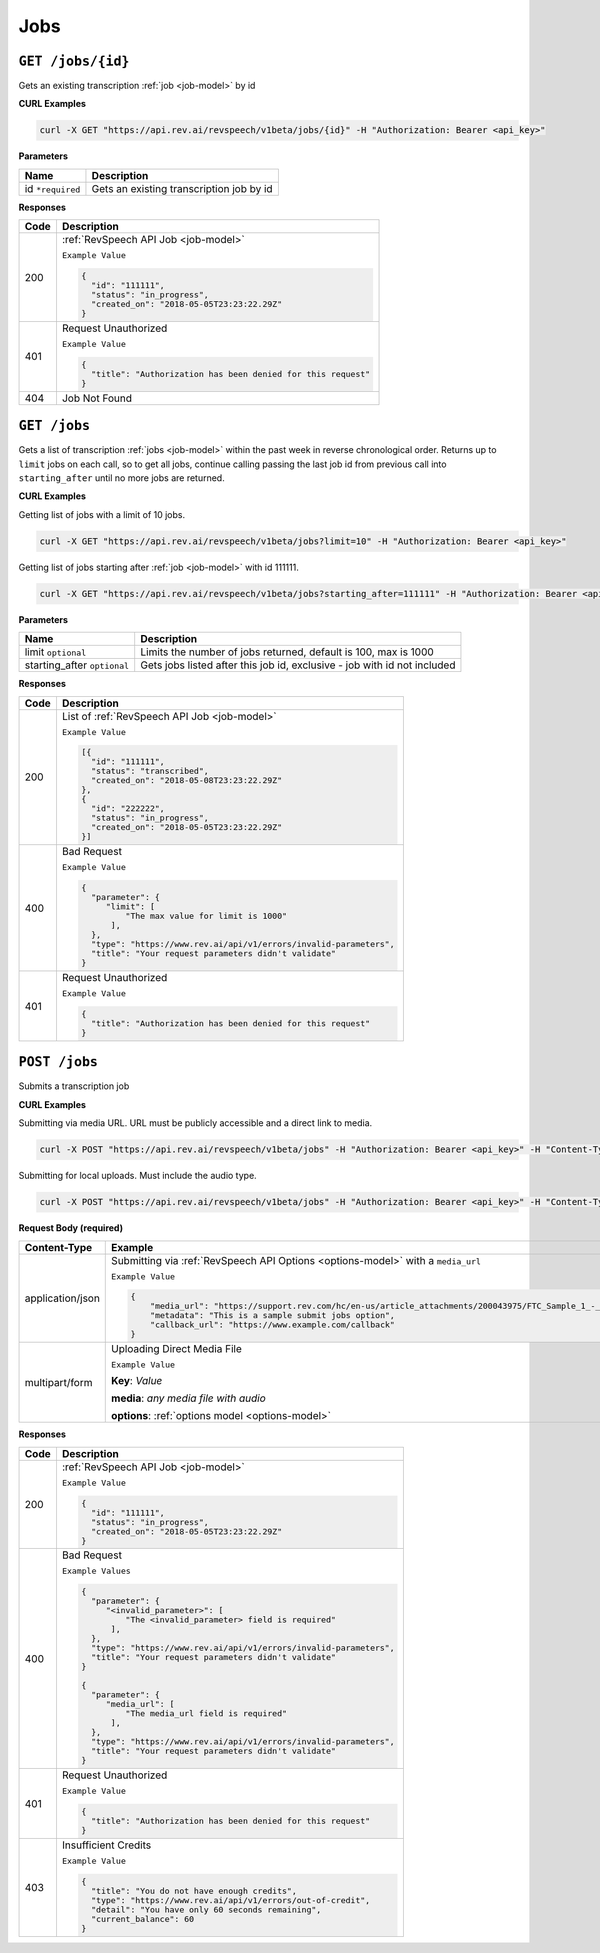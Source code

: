 .. _jobs-endpoint:

*************
Jobs
*************

``GET /jobs/{id}``
*******************

Gets an existing transcription :ref:`job <job-model>` by id

**CURL Examples**

.. code:: javascript

  curl -X GET "https://api.rev.ai/revspeech/v1beta/jobs/{id}" -H "Authorization: Bearer <api_key>"

**Parameters**

====================== ===============================================================
Name                   Description
====================== ===============================================================
id ``*required``        Gets an existing transcription job by id
====================== ===============================================================

**Responses**

====================== ===============================================================
Code                   Description
====================== ===============================================================
200                    :ref:`RevSpeech API Job <job-model>`

                       ``Example Value``

                       .. code:: javascript

                        {
                          "id": "111111",
                          "status": "in_progress",
                          "created_on": "2018-05-05T23:23:22.29Z"
                        }          
---------------------- ---------------------------------------------------------------
401                    Request Unauthorized

                       ``Example Value``

                       .. code:: javascript

                        {
                          "title": "Authorization has been denied for this request"
                        }    
---------------------- ---------------------------------------------------------------
404                    Job Not Found
====================== ===============================================================


``GET /jobs``
*******************

Gets a list of transcription :ref:`jobs <job-model>` within the past week in reverse chronological order. 
Returns up to ``limit`` jobs on each call, so to get all jobs, continue calling passing the last job id 
from previous call into ``starting_after`` until no more jobs are returned.

**CURL Examples**

Getting list of jobs with a limit of 10 jobs.

.. code:: javascript

  curl -X GET "https://api.rev.ai/revspeech/v1beta/jobs?limit=10" -H "Authorization: Bearer <api_key>"

Getting list of jobs starting after :ref:`job <job-model>` with id 111111.

.. code:: javascript

  curl -X GET "https://api.rev.ai/revspeech/v1beta/jobs?starting_after=111111" -H "Authorization: Bearer <api_key>"


**Parameters**

============================ ===============================================================
Name                         Description
============================ ===============================================================
limit ``optional``           Limits the number of jobs returned, default is 100, max is 1000
---------------------------- ---------------------------------------------------------------
starting_after ``optional``  Gets jobs listed after this job id, exclusive - job with id not included
============================ ===============================================================

**Responses**

====================== ===============================================================
Code                   Description
====================== ===============================================================
200                    List of :ref:`RevSpeech API Job <job-model>`

                       ``Example Value``

                       .. code:: javascript

                        [{
                          "id": "111111",
                          "status": "transcribed",
                          "created_on": "2018-05-08T23:23:22.29Z"
                        },
                        {
                          "id": "222222",
                          "status": "in_progress",
                          "created_on": "2018-05-05T23:23:22.29Z"
                        }]         
---------------------- ---------------------------------------------------------------
400                    Bad Request

                       ``Example Value``

                       .. code:: javascript

                        {
                          "parameter": {
                             "limit": [
                                 "The max value for limit is 1000"
                              ],
                          },
                          "type": "https://www.rev.ai/api/v1/errors/invalid-parameters",
                          "title": "Your request parameters didn't validate"
                        }  
---------------------- ---------------------------------------------------------------
401                    Request Unauthorized

                       ``Example Value``

                       .. code:: javascript

                        {
                          "title": "Authorization has been denied for this request"
                        }
====================== ===============================================================


``POST /jobs``
*****************

Submits a transcription job

**CURL Examples**

Submitting via media URL. URL must be publicly accessible and a direct link to media.

.. code:: javascript

    curl -X POST "https://api.rev.ai/revspeech/v1beta/jobs" -H "Authorization: Bearer <api_key>" -H "Content-Type: application/json" -d "{\"media_url\":\"https://support.rev.com/hc/en-us/article_attachments/200043975/FTC_Sample_1_-_Single.mp3\",\"metadata\":\"This is a sample submit jobs option\"}"

Submitting for local uploads. Must include the audio type.

.. code:: javascript

  curl -X POST "https://api.rev.ai/revspeech/v1beta/jobs" -H "Authorization: Bearer <api_key>" -H "Content-Type: multipart/form-data" -F "media=@/path/to/media_file.mp3;type=audio/mp3" -F "options={\"metadata\":\"This is a sample submit jobs option for multipart\"}"

**Request Body (required)**

====================== ===============================================================
Content-Type           Example
====================== ===============================================================
application/json       Submitting via :ref:`RevSpeech API Options <options-model>` with a ``media_url``

                       ``Example Value``

                       .. code:: javascript

                        {
                            "media_url": "https://support.rev.com/hc/en-us/article_attachments/200043975/FTC_Sample_1_-_Single.mp3",
                            "metadata": "This is a sample submit jobs option",
                            "callback_url": "https://www.example.com/callback"
                        }     
---------------------- ---------------------------------------------------------------
multipart/form         Uploading Direct Media File

                       ``Example Value``

                       **Key**: *Value*

                       **media**: *any media file with audio*

                       **options**: :ref:`options model <options-model>`
====================== ===============================================================

**Responses**

====================== ===============================================================
Code                   Description
====================== ===============================================================
200                    :ref:`RevSpeech API Job <job-model>`

                       ``Example Value``

                       .. code:: javascript

                        {
                          "id": "111111",
                          "status": "in_progress",
                          "created_on": "2018-05-05T23:23:22.29Z"
                        }       
---------------------- ---------------------------------------------------------------
400                    Bad Request

                       ``Example Values``

                       .. code:: javascript

                        {
                          "parameter": {
                             "<invalid_parameter>": [
                                 "The <invalid_parameter> field is required"
                              ],
                          },
                          "type": "https://www.rev.ai/api/v1/errors/invalid-parameters",
                          "title": "Your request parameters didn't validate"
                        }     

                        {
                          "parameter": {
                             "media_url": [
                                 "The media_url field is required"
                              ],
                          },
                          "type": "https://www.rev.ai/api/v1/errors/invalid-parameters",
                          "title": "Your request parameters didn't validate"
                        }   
---------------------- ---------------------------------------------------------------
401                    Request Unauthorized

                       ``Example Value``

                       .. code:: javascript

                        {
                          "title": "Authorization has been denied for this request"
                        }    
---------------------- ---------------------------------------------------------------
403                    Insufficient Credits

                       ``Example Value``

                       .. code:: javascript

                        {
                          "title": "You do not have enough credits",
                          "type": "https://www.rev.ai/api/v1/errors/out-of-credit",
                          "detail": "You have only 60 seconds remaining",
                          "current_balance": 60
                        }    
====================== ===============================================================
